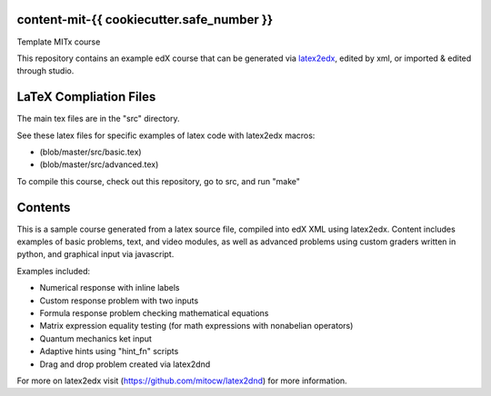 content-mit-{{ cookiecutter.safe_number }}
=====================================

Template MITx course

This repository contains an example edX course that can be generated via
`latex2edx <https://github.com/mitocw/latex2edx>`__, edited by xml, or
imported & edited through studio.

LaTeX Compliation Files
=======================

The main tex files are in the "src" directory.

See these latex files for specific examples of latex code with latex2edx
macros:

-  (blob/master/src/basic.tex)

-  (blob/master/src/advanced.tex)

To compile this course, check out this repository, go to src, and run
"make"

Contents
========

This is a sample course generated from a latex source file, compiled
into edX XML using latex2edx. Content includes examples of basic
problems, text, and video modules, as well as advanced problems using
custom graders written in python, and graphical input via javascript.

Examples included:

-  Numerical response with inline labels
-  Custom response problem with two inputs
-  Formula response problem checking mathematical equations
-  Matrix expression equality testing (for math expressions with
   nonabelian operators)
-  Quantum mechanics ket input
-  Adaptive hints using "hint\_fn" scripts
-  Drag and drop problem created via latex2dnd

For more on latex2edx visit (https://github.com/mitocw/latex2dnd) for
more information.
